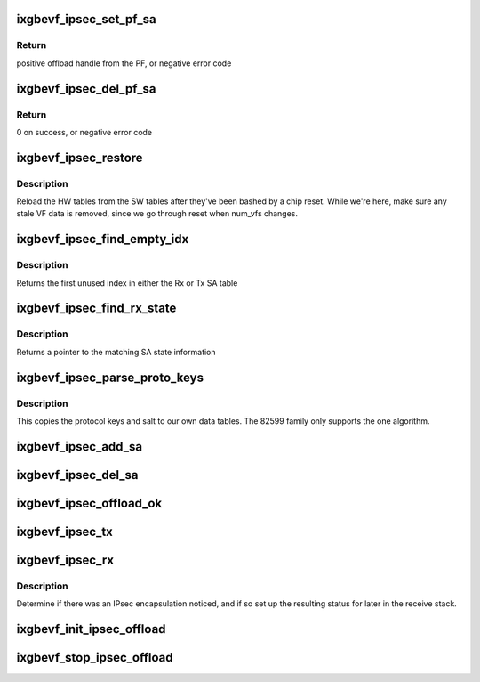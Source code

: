 .. -*- coding: utf-8; mode: rst -*-
.. src-file: drivers/net/ethernet/intel/ixgbevf/ipsec.c

.. _`ixgbevf_ipsec_set_pf_sa`:

ixgbevf_ipsec_set_pf_sa
=======================

.. c:function:: int ixgbevf_ipsec_set_pf_sa(struct ixgbevf_adapter *adapter, struct xfrm_state *xs)

    ask the PF to set up an SA

    :param adapter:
        board private structure
    :type adapter: struct ixgbevf_adapter \*

    :param xs:
        xfrm info to be sent to the PF
    :type xs: struct xfrm_state \*

.. _`ixgbevf_ipsec_set_pf_sa.return`:

Return
------

positive offload handle from the PF, or negative error code

.. _`ixgbevf_ipsec_del_pf_sa`:

ixgbevf_ipsec_del_pf_sa
=======================

.. c:function:: int ixgbevf_ipsec_del_pf_sa(struct ixgbevf_adapter *adapter, int pfsa)

    ask the PF to delete an SA

    :param adapter:
        board private structure
    :type adapter: struct ixgbevf_adapter \*

    :param pfsa:
        sa index returned from PF when created, -1 for all
    :type pfsa: int

.. _`ixgbevf_ipsec_del_pf_sa.return`:

Return
------

0 on success, or negative error code

.. _`ixgbevf_ipsec_restore`:

ixgbevf_ipsec_restore
=====================

.. c:function:: void ixgbevf_ipsec_restore(struct ixgbevf_adapter *adapter)

    restore the IPsec HW settings after a reset

    :param adapter:
        board private structure
    :type adapter: struct ixgbevf_adapter \*

.. _`ixgbevf_ipsec_restore.description`:

Description
-----------

Reload the HW tables from the SW tables after they've been bashed
by a chip reset.  While we're here, make sure any stale VF data is
removed, since we go through reset when num_vfs changes.

.. _`ixgbevf_ipsec_find_empty_idx`:

ixgbevf_ipsec_find_empty_idx
============================

.. c:function:: int ixgbevf_ipsec_find_empty_idx(struct ixgbevf_ipsec *ipsec, bool rxtable)

    find the first unused security parameter index

    :param ipsec:
        pointer to IPsec struct
    :type ipsec: struct ixgbevf_ipsec \*

    :param rxtable:
        true if we need to look in the Rx table
    :type rxtable: bool

.. _`ixgbevf_ipsec_find_empty_idx.description`:

Description
-----------

Returns the first unused index in either the Rx or Tx SA table

.. _`ixgbevf_ipsec_find_rx_state`:

ixgbevf_ipsec_find_rx_state
===========================

.. c:function:: struct xfrm_state *ixgbevf_ipsec_find_rx_state(struct ixgbevf_ipsec *ipsec, __be32 *daddr, u8 proto, __be32 spi, bool ip4)

    find the state that matches

    :param ipsec:
        pointer to IPsec struct
    :type ipsec: struct ixgbevf_ipsec \*

    :param daddr:
        inbound address to match
    :type daddr: __be32 \*

    :param proto:
        protocol to match
    :type proto: u8

    :param spi:
        SPI to match
    :type spi: __be32

    :param ip4:
        true if using an IPv4 address
    :type ip4: bool

.. _`ixgbevf_ipsec_find_rx_state.description`:

Description
-----------

Returns a pointer to the matching SA state information

.. _`ixgbevf_ipsec_parse_proto_keys`:

ixgbevf_ipsec_parse_proto_keys
==============================

.. c:function:: int ixgbevf_ipsec_parse_proto_keys(struct xfrm_state *xs, u32 *mykey, u32 *mysalt)

    find the key and salt based on the protocol

    :param xs:
        pointer to xfrm_state struct
    :type xs: struct xfrm_state \*

    :param mykey:
        pointer to key array to populate
    :type mykey: u32 \*

    :param mysalt:
        pointer to salt value to populate
    :type mysalt: u32 \*

.. _`ixgbevf_ipsec_parse_proto_keys.description`:

Description
-----------

This copies the protocol keys and salt to our own data tables.  The
82599 family only supports the one algorithm.

.. _`ixgbevf_ipsec_add_sa`:

ixgbevf_ipsec_add_sa
====================

.. c:function:: int ixgbevf_ipsec_add_sa(struct xfrm_state *xs)

    program device with a security association

    :param xs:
        pointer to transformer state struct
    :type xs: struct xfrm_state \*

.. _`ixgbevf_ipsec_del_sa`:

ixgbevf_ipsec_del_sa
====================

.. c:function:: void ixgbevf_ipsec_del_sa(struct xfrm_state *xs)

    clear out this specific SA

    :param xs:
        pointer to transformer state struct
    :type xs: struct xfrm_state \*

.. _`ixgbevf_ipsec_offload_ok`:

ixgbevf_ipsec_offload_ok
========================

.. c:function:: bool ixgbevf_ipsec_offload_ok(struct sk_buff *skb, struct xfrm_state *xs)

    can this packet use the xfrm hw offload

    :param skb:
        current data packet
    :type skb: struct sk_buff \*

    :param xs:
        pointer to transformer state struct
    :type xs: struct xfrm_state \*

.. _`ixgbevf_ipsec_tx`:

ixgbevf_ipsec_tx
================

.. c:function:: int ixgbevf_ipsec_tx(struct ixgbevf_ring *tx_ring, struct ixgbevf_tx_buffer *first, struct ixgbevf_ipsec_tx_data *itd)

    setup Tx flags for IPsec offload

    :param tx_ring:
        outgoing context
    :type tx_ring: struct ixgbevf_ring \*

    :param first:
        current data packet
    :type first: struct ixgbevf_tx_buffer \*

    :param itd:
        ipsec Tx data for later use in building context descriptor
    :type itd: struct ixgbevf_ipsec_tx_data \*

.. _`ixgbevf_ipsec_rx`:

ixgbevf_ipsec_rx
================

.. c:function:: void ixgbevf_ipsec_rx(struct ixgbevf_ring *rx_ring, union ixgbe_adv_rx_desc *rx_desc, struct sk_buff *skb)

    decode IPsec bits from Rx descriptor

    :param rx_ring:
        receiving ring
    :type rx_ring: struct ixgbevf_ring \*

    :param rx_desc:
        receive data descriptor
    :type rx_desc: union ixgbe_adv_rx_desc \*

    :param skb:
        current data packet
    :type skb: struct sk_buff \*

.. _`ixgbevf_ipsec_rx.description`:

Description
-----------

Determine if there was an IPsec encapsulation noticed, and if so set up
the resulting status for later in the receive stack.

.. _`ixgbevf_init_ipsec_offload`:

ixgbevf_init_ipsec_offload
==========================

.. c:function:: void ixgbevf_init_ipsec_offload(struct ixgbevf_adapter *adapter)

    initialize registers for IPsec operation

    :param adapter:
        board private structure
    :type adapter: struct ixgbevf_adapter \*

.. _`ixgbevf_stop_ipsec_offload`:

ixgbevf_stop_ipsec_offload
==========================

.. c:function:: void ixgbevf_stop_ipsec_offload(struct ixgbevf_adapter *adapter)

    tear down the IPsec offload

    :param adapter:
        board private structure
    :type adapter: struct ixgbevf_adapter \*

.. This file was automatic generated / don't edit.

